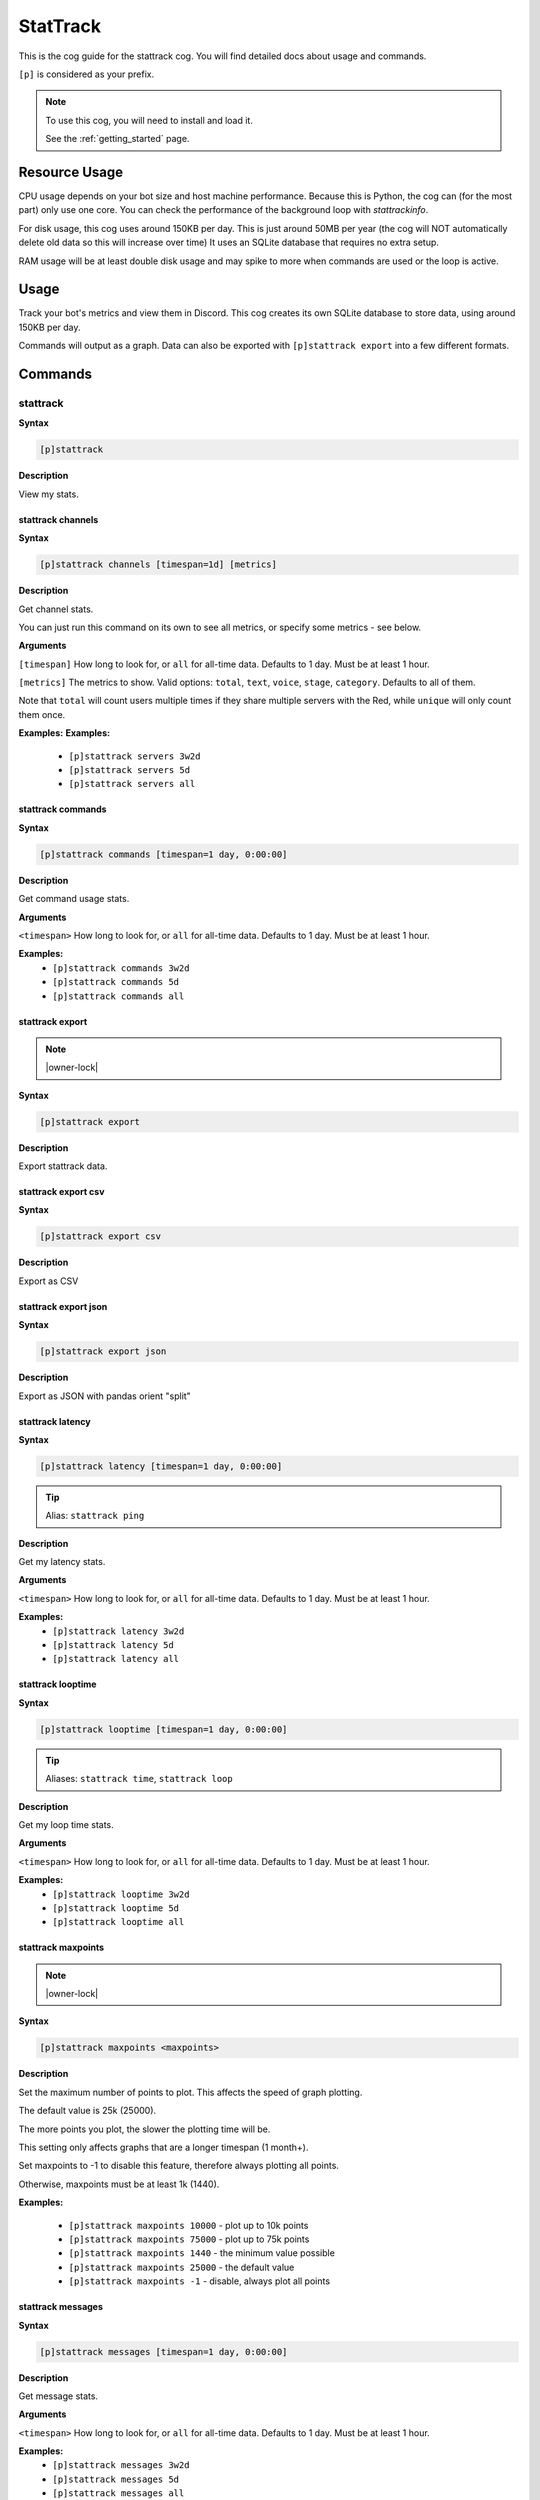 .. _stattrack:

=========
StatTrack
=========

This is the cog guide for the stattrack cog. You will
find detailed docs about usage and commands.

``[p]`` is considered as your prefix.

.. note::

    To use this cog, you will need to install and load it.

    See the :ref:`getting_started` page.

.. _stattrack-usage:

--------------
Resource Usage
--------------

CPU usage depends on your bot size and host machine performance. Because this is Python, the cog
can (for the most part) only use one core. You can check the performance of the background loop
with `stattrackinfo`.

For disk usage, this cog uses around 150KB per day.
This is just around 50MB per year (the cog will NOT automatically delete old data so this will increase over time)
It uses an SQLite database that requires no extra setup.

RAM usage will be at least double disk usage and may spike to more when commands are used or the loop is active.


-----
Usage
-----

Track your bot's metrics and view them in Discord.
This cog creates its own SQLite database to store data, using around 150KB per day.

Commands will output as a graph.
Data can also be exported with ``[p]stattrack export`` into a few different formats.


.. _stattrack-commands:

--------
Commands
--------

.. _stattrack-command-stattrack:

^^^^^^^^^
stattrack
^^^^^^^^^

**Syntax**

.. code-block:: none

    [p]stattrack 

**Description**

View my stats.

.. _stattrack-command-stattrack-channels:

""""""""""""""""""
stattrack channels
""""""""""""""""""

**Syntax**

.. code-block:: none

    [p]stattrack channels [timespan=1d] [metrics]

**Description**

Get channel stats.

You can just run this command on its own to see all metrics,
or specify some metrics - see below.

**Arguments**

``[timespan]`` How long to look for, or ``all`` for all-time data. Defaults to 1 day. Must be
at least 1 hour.

``[metrics]`` The metrics to show.
Valid options: ``total``, ``text``, ``voice``, ``stage``, ``category``.
Defaults to all of them.

Note that ``total`` will count users multiple times if they share multiple servers with the
Red, while ``unique`` will only count them once.

**Examples:**
**Examples:**
    - ``[p]stattrack servers 3w2d``
    - ``[p]stattrack servers 5d``
    - ``[p]stattrack servers all``

.. _stattrack-command-stattrack-commands:

""""""""""""""""""
stattrack commands
""""""""""""""""""

**Syntax**

.. code-block:: none

    [p]stattrack commands [timespan=1 day, 0:00:00]

**Description**

Get command usage stats.

**Arguments**

``<timespan>`` How long to look for, or ``all`` for all-time data. Defaults to 1 day. Must be
at least 1 hour.

**Examples:**
    - ``[p]stattrack commands 3w2d``
    - ``[p]stattrack commands 5d``
    - ``[p]stattrack commands all``

.. _stattrack-command-stattrack-export:

""""""""""""""""
stattrack export
""""""""""""""""

.. note:: |owner-lock|

**Syntax**

.. code-block:: none

    [p]stattrack export 

**Description**

Export stattrack data.

.. _stattrack-command-stattrack-export-csv:

""""""""""""""""""""
stattrack export csv
""""""""""""""""""""

**Syntax**

.. code-block:: none

    [p]stattrack export csv 

**Description**

Export as CSV

.. _stattrack-command-stattrack-export-json:

"""""""""""""""""""""
stattrack export json
"""""""""""""""""""""

**Syntax**

.. code-block:: none

    [p]stattrack export json 

**Description**

Export as JSON with pandas orient "split" 

.. _stattrack-command-stattrack-latency:

"""""""""""""""""
stattrack latency
"""""""""""""""""

**Syntax**

.. code-block:: none

    [p]stattrack latency [timespan=1 day, 0:00:00]

.. tip:: Alias: ``stattrack ping``

**Description**

Get my latency stats.

**Arguments**

``<timespan>`` How long to look for, or ``all`` for all-time data. Defaults to 1 day. Must be
at least 1 hour.

**Examples:**
    - ``[p]stattrack latency 3w2d``
    - ``[p]stattrack latency 5d``
    - ``[p]stattrack latency all``

.. _stattrack-command-stattrack-looptime:

""""""""""""""""""
stattrack looptime
""""""""""""""""""

**Syntax**

.. code-block:: none

    [p]stattrack looptime [timespan=1 day, 0:00:00]

.. tip:: Aliases: ``stattrack time``, ``stattrack loop``

**Description**

Get my loop time stats.

**Arguments**

``<timespan>`` How long to look for, or ``all`` for all-time data. Defaults to 1 day. Must be
at least 1 hour.

**Examples:**
    - ``[p]stattrack looptime 3w2d``
    - ``[p]stattrack looptime 5d``
    - ``[p]stattrack looptime all``

.. _stattrack-command-stattrack-maxpoints:

"""""""""""""""""""
stattrack maxpoints
"""""""""""""""""""

.. note:: |owner-lock|

**Syntax**

.. code-block:: none

    [p]stattrack maxpoints <maxpoints>

**Description**

Set the maximum number of points to plot. This affects the speed of graph plotting.

The default value is 25k (25000).

The more points you plot, the slower the plotting time will be.

This setting only affects graphs that are a longer timespan (1 month+).

Set maxpoints to -1 to disable this feature, therefore always plotting all points.

Otherwise, maxpoints must be at least 1k (1440).

**Examples:**

    - ``[p]stattrack maxpoints 10000`` - plot up to 10k points
    - ``[p]stattrack maxpoints 75000`` - plot up to 75k points
    - ``[p]stattrack maxpoints 1440`` - the minimum value possible
    - ``[p]stattrack maxpoints 25000`` - the default value
    - ``[p]stattrack maxpoints -1`` - disable, always plot all points

.. _stattrack-command-stattrack-messages:

""""""""""""""""""
stattrack messages
""""""""""""""""""

**Syntax**

.. code-block:: none

    [p]stattrack messages [timespan=1 day, 0:00:00]

**Description**

Get message stats.

**Arguments**

``<timespan>`` How long to look for, or ``all`` for all-time data. Defaults to 1 day. Must be
at least 1 hour.

**Examples:**
    - ``[p]stattrack messages 3w2d``
    - ``[p]stattrack messages 5d``
    - ``[p]stattrack messages all``

.. _stattrack-command-stattrack-servers:

"""""""""""""""""
stattrack servers
"""""""""""""""""

**Syntax**

.. code-block:: none

    [p]stattrack servers [timespan=1 day, 0:00:00]

.. tip:: Alias: ``stattrack guilds``

**Description**

Get server stats.

**Arguments**

``<timespan>`` How long to look for, or ``all`` for all-time data. Defaults to 1 day. Must be
at least 1 hour.

**Examples:**
    - ``[p]stattrack servers 3w2d``
    - ``[p]stattrack servers 5d``
    - ``[p]stattrack servers all``

.. _stattrack-command-stattrack-status:

""""""""""""""""
stattrack status
""""""""""""""""

**Syntax**

.. code-block:: none

    [p]stattrack status [timespan=1d] [metrics]

**Description**

Get status stats.

You can just run this command on its own to see all metrics,
or specify some metrics - see below.

**Arguments**

``[timespan]`` How long to look for, or ``all`` for all-time data. Defaults to 1 day. Must be
at least 1 hour.

``[metrics]`` The metrics to show. Valid options: ``online``, ``idle``, ``offline``, ``dnd``.
Defaults to all of them.

**Examples:**
    - ``[p]stattrack status`` - show all metrics, 1 day
    - ``[p]stattrack status 3w2d`` - show all metrics, 3 weeks 2 days
    - ``[p]stattrack status 5d dnd online`` - show dnd & online, 5 days
    - ``[p]stattrack status all online idle`` - show online & idle, all time

.. _stattrack-command-stattrack-system:

""""""""""""""""
stattrack system
""""""""""""""""

**Syntax**

.. code-block:: none

    [p]stattrack system 

.. tip:: Alias: ``stattrack sys``

**Description**

Get system metrics.

.. _stattrack-command-stattrack-system-cpu:

""""""""""""""""""""
stattrack system cpu
""""""""""""""""""""

**Syntax**

.. code-block:: none

    [p]stattrack system cpu [timespan=1 day, 0:00:00]

**Description**

Get CPU stats.

**Arguments**

<timespan> How long to look for, or ``all`` for all-time data. Defaults to 1 day. Must be
at least 1 hour.

**Examples:**
    - ``[p]stattrack system cpu 3w2d``
    - ``[p]stattrack system cpu 5d``
    - ``[p]stattrack system cpu all``

.. _stattrack-command-stattrack-system-mem:

""""""""""""""""""""
stattrack system mem
""""""""""""""""""""

**Syntax**

.. code-block:: none

    [p]stattrack system mem [timespan=1 day, 0:00:00]

.. tip:: Aliases: ``stattrack system memory``, ``stattrack system ram``

**Description**

Get memory usage stats.

**Arguments**

<timespan> How long to look for, or ``all`` for all-time data. Defaults to 1 day. Must be
at least 1 hour.

**Examples:**
    - ``[p]stattrack system mem 3w2d``
    - ``[p]stattrack system mem 5d``
    - ``[p]stattrack system mem all``

.. _stattrack-command-stattrack-users:

"""""""""""""""
stattrack users
"""""""""""""""

**Syntax**

.. code-block:: none

    [p]stattrack users [timespan=1d] [metrics]

**Description**

Get user stats.

You can just run this command on its own to see all metrics,
or specify some metrics - see below.

**Arguments**

``[timespan]`` How long to look for, or ``all`` for all-time data. Defaults to 1 day. Must be
at least 1 hour.

``[metrics]`` The metrics to show. Valid options: ``total``, ``unique``, ``humans``, ``bots``.
Defaults to all of them.

Note that ``total`` will count users multiple times if they share multiple servers with the
Red, while ``unique`` will only count them once.

**Examples:**
    - ``[p]stattrack users`` - show all metrics, 1 day
    - ``[p]stattrack users 3w2d`` - show all metrics, 3 weeks 2 days
    - ``[p]stattrack users 5d total unique`` - show total & unique, 5 days
    - ``[p]stattrack users all humans bots`` - show humans & bots, all time
